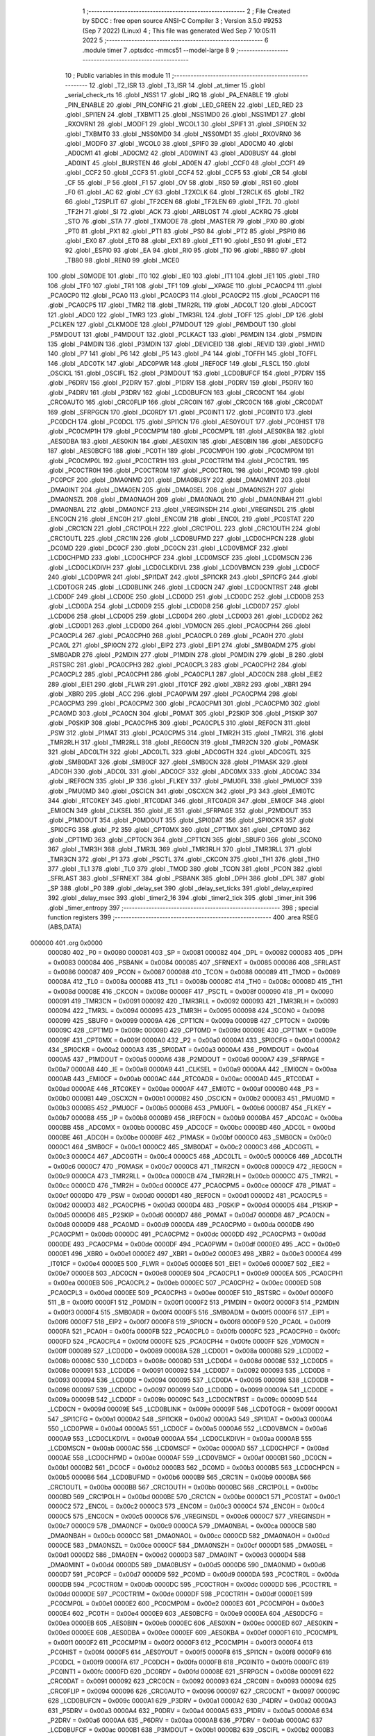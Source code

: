                                       1 ;--------------------------------------------------------
                                      2 ; File Created by SDCC : free open source ANSI-C Compiler
                                      3 ; Version 3.5.0 #9253 (Sep  7 2022) (Linux)
                                      4 ; This file was generated Wed Sep  7 10:05:11 2022
                                      5 ;--------------------------------------------------------
                                      6 	.module timer
                                      7 	.optsdcc -mmcs51 --model-large
                                      8 	
                                      9 ;--------------------------------------------------------
                                     10 ; Public variables in this module
                                     11 ;--------------------------------------------------------
                                     12 	.globl _T2_ISR
                                     13 	.globl _T3_ISR
                                     14 	.globl _at_timer
                                     15 	.globl _serial_check_rts
                                     16 	.globl _NSS1
                                     17 	.globl _IRQ
                                     18 	.globl _PA_ENABLE
                                     19 	.globl _PIN_ENABLE
                                     20 	.globl _PIN_CONFIG
                                     21 	.globl _LED_GREEN
                                     22 	.globl _LED_RED
                                     23 	.globl _SPI1EN
                                     24 	.globl _TXBMT1
                                     25 	.globl _NSS1MD0
                                     26 	.globl _NSS1MD1
                                     27 	.globl _RXOVRN1
                                     28 	.globl _MODF1
                                     29 	.globl _WCOL1
                                     30 	.globl _SPIF1
                                     31 	.globl _SPI0EN
                                     32 	.globl _TXBMT0
                                     33 	.globl _NSS0MD0
                                     34 	.globl _NSS0MD1
                                     35 	.globl _RXOVRN0
                                     36 	.globl _MODF0
                                     37 	.globl _WCOL0
                                     38 	.globl _SPIF0
                                     39 	.globl _AD0CM0
                                     40 	.globl _AD0CM1
                                     41 	.globl _AD0CM2
                                     42 	.globl _AD0WINT
                                     43 	.globl _AD0BUSY
                                     44 	.globl _AD0INT
                                     45 	.globl _BURSTEN
                                     46 	.globl _AD0EN
                                     47 	.globl _CCF0
                                     48 	.globl _CCF1
                                     49 	.globl _CCF2
                                     50 	.globl _CCF3
                                     51 	.globl _CCF4
                                     52 	.globl _CCF5
                                     53 	.globl _CR
                                     54 	.globl _CF
                                     55 	.globl _P
                                     56 	.globl _F1
                                     57 	.globl _OV
                                     58 	.globl _RS0
                                     59 	.globl _RS1
                                     60 	.globl _F0
                                     61 	.globl _AC
                                     62 	.globl _CY
                                     63 	.globl _T2XCLK
                                     64 	.globl _T2RCLK
                                     65 	.globl _TR2
                                     66 	.globl _T2SPLIT
                                     67 	.globl _TF2CEN
                                     68 	.globl _TF2LEN
                                     69 	.globl _TF2L
                                     70 	.globl _TF2H
                                     71 	.globl _SI
                                     72 	.globl _ACK
                                     73 	.globl _ARBLOST
                                     74 	.globl _ACKRQ
                                     75 	.globl _STO
                                     76 	.globl _STA
                                     77 	.globl _TXMODE
                                     78 	.globl _MASTER
                                     79 	.globl _PX0
                                     80 	.globl _PT0
                                     81 	.globl _PX1
                                     82 	.globl _PT1
                                     83 	.globl _PS0
                                     84 	.globl _PT2
                                     85 	.globl _PSPI0
                                     86 	.globl _EX0
                                     87 	.globl _ET0
                                     88 	.globl _EX1
                                     89 	.globl _ET1
                                     90 	.globl _ES0
                                     91 	.globl _ET2
                                     92 	.globl _ESPI0
                                     93 	.globl _EA
                                     94 	.globl _RI0
                                     95 	.globl _TI0
                                     96 	.globl _RB80
                                     97 	.globl _TB80
                                     98 	.globl _REN0
                                     99 	.globl _MCE0
                                    100 	.globl _S0MODE
                                    101 	.globl _IT0
                                    102 	.globl _IE0
                                    103 	.globl _IT1
                                    104 	.globl _IE1
                                    105 	.globl _TR0
                                    106 	.globl _TF0
                                    107 	.globl _TR1
                                    108 	.globl _TF1
                                    109 	.globl __XPAGE
                                    110 	.globl _PCA0CP4
                                    111 	.globl _PCA0CP0
                                    112 	.globl _PCA0
                                    113 	.globl _PCA0CP3
                                    114 	.globl _PCA0CP2
                                    115 	.globl _PCA0CP1
                                    116 	.globl _PCA0CP5
                                    117 	.globl _TMR2
                                    118 	.globl _TMR2RL
                                    119 	.globl _ADC0LT
                                    120 	.globl _ADC0GT
                                    121 	.globl _ADC0
                                    122 	.globl _TMR3
                                    123 	.globl _TMR3RL
                                    124 	.globl _TOFF
                                    125 	.globl _DP
                                    126 	.globl _PCLKEN
                                    127 	.globl _CLKMODE
                                    128 	.globl _P7MDOUT
                                    129 	.globl _P6MDOUT
                                    130 	.globl _P5MDOUT
                                    131 	.globl _P4MDOUT
                                    132 	.globl _PCLKACT
                                    133 	.globl _P6MDIN
                                    134 	.globl _P5MDIN
                                    135 	.globl _P4MDIN
                                    136 	.globl _P3MDIN
                                    137 	.globl _DEVICEID
                                    138 	.globl _REVID
                                    139 	.globl _HWID
                                    140 	.globl _P7
                                    141 	.globl _P6
                                    142 	.globl _P5
                                    143 	.globl _P4
                                    144 	.globl _TOFFH
                                    145 	.globl _TOFFL
                                    146 	.globl _ADC0TK
                                    147 	.globl _ADC0PWR
                                    148 	.globl _IREF0CF
                                    149 	.globl _FLSCL
                                    150 	.globl _OSCICL
                                    151 	.globl _OSCIFL
                                    152 	.globl _P3MDOUT
                                    153 	.globl _LCD0BUFCF
                                    154 	.globl _P7DRV
                                    155 	.globl _P6DRV
                                    156 	.globl _P2DRV
                                    157 	.globl _P1DRV
                                    158 	.globl _P0DRV
                                    159 	.globl _P5DRV
                                    160 	.globl _P4DRV
                                    161 	.globl _P3DRV
                                    162 	.globl _LCD0BUFCN
                                    163 	.globl _CRC0CNT
                                    164 	.globl _CRC0AUTO
                                    165 	.globl _CRC0FLIP
                                    166 	.globl _CRC0IN
                                    167 	.globl _CRC0CN
                                    168 	.globl _CRC0DAT
                                    169 	.globl _SFRPGCN
                                    170 	.globl _DC0RDY
                                    171 	.globl _PC0INT1
                                    172 	.globl _PC0INT0
                                    173 	.globl _PC0DCH
                                    174 	.globl _PC0DCL
                                    175 	.globl _SPI1CN
                                    176 	.globl _AES0YOUT
                                    177 	.globl _PC0HIST
                                    178 	.globl _PC0CMP1H
                                    179 	.globl _PC0CMP1M
                                    180 	.globl _PC0CMP1L
                                    181 	.globl _AES0KBA
                                    182 	.globl _AES0DBA
                                    183 	.globl _AES0KIN
                                    184 	.globl _AES0XIN
                                    185 	.globl _AES0BIN
                                    186 	.globl _AES0DCFG
                                    187 	.globl _AES0BCFG
                                    188 	.globl _PC0TH
                                    189 	.globl _PC0CMP0H
                                    190 	.globl _PC0CMP0M
                                    191 	.globl _PC0CMP0L
                                    192 	.globl _PC0CTR1H
                                    193 	.globl _PC0CTR1M
                                    194 	.globl _PC0CTR1L
                                    195 	.globl _PC0CTR0H
                                    196 	.globl _PC0CTR0M
                                    197 	.globl _PC0CTR0L
                                    198 	.globl _PC0MD
                                    199 	.globl _PC0PCF
                                    200 	.globl _DMA0NMD
                                    201 	.globl _DMA0BUSY
                                    202 	.globl _DMA0MINT
                                    203 	.globl _DMA0INT
                                    204 	.globl _DMA0EN
                                    205 	.globl _DMA0SEL
                                    206 	.globl _DMA0NSZH
                                    207 	.globl _DMA0NSZL
                                    208 	.globl _DMA0NAOH
                                    209 	.globl _DMA0NAOL
                                    210 	.globl _DMA0NBAH
                                    211 	.globl _DMA0NBAL
                                    212 	.globl _DMA0NCF
                                    213 	.globl _VREGINSDH
                                    214 	.globl _VREGINSDL
                                    215 	.globl _ENC0CN
                                    216 	.globl _ENC0H
                                    217 	.globl _ENC0M
                                    218 	.globl _ENC0L
                                    219 	.globl _PC0STAT
                                    220 	.globl _CRC1CN
                                    221 	.globl _CRC1POLH
                                    222 	.globl _CRC1POLL
                                    223 	.globl _CRC1OUTH
                                    224 	.globl _CRC1OUTL
                                    225 	.globl _CRC1IN
                                    226 	.globl _LCD0BUFMD
                                    227 	.globl _LCD0CHPCN
                                    228 	.globl _DC0MD
                                    229 	.globl _DC0CF
                                    230 	.globl _DC0CN
                                    231 	.globl _LCD0VBMCF
                                    232 	.globl _LCD0CHPMD
                                    233 	.globl _LCD0CHPCF
                                    234 	.globl _LCD0MSCF
                                    235 	.globl _LCD0MSCN
                                    236 	.globl _LCD0CLKDIVH
                                    237 	.globl _LCD0CLKDIVL
                                    238 	.globl _LCD0VBMCN
                                    239 	.globl _LCD0CF
                                    240 	.globl _LCD0PWR
                                    241 	.globl _SPI1DAT
                                    242 	.globl _SPI1CKR
                                    243 	.globl _SPI1CFG
                                    244 	.globl _LCD0TOGR
                                    245 	.globl _LCD0BLINK
                                    246 	.globl _LCD0CN
                                    247 	.globl _LCD0CNTRST
                                    248 	.globl _LCD0DF
                                    249 	.globl _LCD0DE
                                    250 	.globl _LCD0DD
                                    251 	.globl _LCD0DC
                                    252 	.globl _LCD0DB
                                    253 	.globl _LCD0DA
                                    254 	.globl _LCD0D9
                                    255 	.globl _LCD0D8
                                    256 	.globl _LCD0D7
                                    257 	.globl _LCD0D6
                                    258 	.globl _LCD0D5
                                    259 	.globl _LCD0D4
                                    260 	.globl _LCD0D3
                                    261 	.globl _LCD0D2
                                    262 	.globl _LCD0D1
                                    263 	.globl _LCD0D0
                                    264 	.globl _VDM0CN
                                    265 	.globl _PCA0CPH4
                                    266 	.globl _PCA0CPL4
                                    267 	.globl _PCA0CPH0
                                    268 	.globl _PCA0CPL0
                                    269 	.globl _PCA0H
                                    270 	.globl _PCA0L
                                    271 	.globl _SPI0CN
                                    272 	.globl _EIP2
                                    273 	.globl _EIP1
                                    274 	.globl _SMB0ADM
                                    275 	.globl _SMB0ADR
                                    276 	.globl _P2MDIN
                                    277 	.globl _P1MDIN
                                    278 	.globl _P0MDIN
                                    279 	.globl _B
                                    280 	.globl _RSTSRC
                                    281 	.globl _PCA0CPH3
                                    282 	.globl _PCA0CPL3
                                    283 	.globl _PCA0CPH2
                                    284 	.globl _PCA0CPL2
                                    285 	.globl _PCA0CPH1
                                    286 	.globl _PCA0CPL1
                                    287 	.globl _ADC0CN
                                    288 	.globl _EIE2
                                    289 	.globl _EIE1
                                    290 	.globl _FLWR
                                    291 	.globl _IT01CF
                                    292 	.globl _XBR2
                                    293 	.globl _XBR1
                                    294 	.globl _XBR0
                                    295 	.globl _ACC
                                    296 	.globl _PCA0PWM
                                    297 	.globl _PCA0CPM4
                                    298 	.globl _PCA0CPM3
                                    299 	.globl _PCA0CPM2
                                    300 	.globl _PCA0CPM1
                                    301 	.globl _PCA0CPM0
                                    302 	.globl _PCA0MD
                                    303 	.globl _PCA0CN
                                    304 	.globl _P0MAT
                                    305 	.globl _P2SKIP
                                    306 	.globl _P1SKIP
                                    307 	.globl _P0SKIP
                                    308 	.globl _PCA0CPH5
                                    309 	.globl _PCA0CPL5
                                    310 	.globl _REF0CN
                                    311 	.globl _PSW
                                    312 	.globl _P1MAT
                                    313 	.globl _PCA0CPM5
                                    314 	.globl _TMR2H
                                    315 	.globl _TMR2L
                                    316 	.globl _TMR2RLH
                                    317 	.globl _TMR2RLL
                                    318 	.globl _REG0CN
                                    319 	.globl _TMR2CN
                                    320 	.globl _P0MASK
                                    321 	.globl _ADC0LTH
                                    322 	.globl _ADC0LTL
                                    323 	.globl _ADC0GTH
                                    324 	.globl _ADC0GTL
                                    325 	.globl _SMB0DAT
                                    326 	.globl _SMB0CF
                                    327 	.globl _SMB0CN
                                    328 	.globl _P1MASK
                                    329 	.globl _ADC0H
                                    330 	.globl _ADC0L
                                    331 	.globl _ADC0CF
                                    332 	.globl _ADC0MX
                                    333 	.globl _ADC0AC
                                    334 	.globl _IREF0CN
                                    335 	.globl _IP
                                    336 	.globl _FLKEY
                                    337 	.globl _PMU0FL
                                    338 	.globl _PMU0CF
                                    339 	.globl _PMU0MD
                                    340 	.globl _OSCICN
                                    341 	.globl _OSCXCN
                                    342 	.globl _P3
                                    343 	.globl _EMI0TC
                                    344 	.globl _RTC0KEY
                                    345 	.globl _RTC0DAT
                                    346 	.globl _RTC0ADR
                                    347 	.globl _EMI0CF
                                    348 	.globl _EMI0CN
                                    349 	.globl _CLKSEL
                                    350 	.globl _IE
                                    351 	.globl _SFRPAGE
                                    352 	.globl _P2MDOUT
                                    353 	.globl _P1MDOUT
                                    354 	.globl _P0MDOUT
                                    355 	.globl _SPI0DAT
                                    356 	.globl _SPI0CKR
                                    357 	.globl _SPI0CFG
                                    358 	.globl _P2
                                    359 	.globl _CPT0MX
                                    360 	.globl _CPT1MX
                                    361 	.globl _CPT0MD
                                    362 	.globl _CPT1MD
                                    363 	.globl _CPT0CN
                                    364 	.globl _CPT1CN
                                    365 	.globl _SBUF0
                                    366 	.globl _SCON0
                                    367 	.globl _TMR3H
                                    368 	.globl _TMR3L
                                    369 	.globl _TMR3RLH
                                    370 	.globl _TMR3RLL
                                    371 	.globl _TMR3CN
                                    372 	.globl _P1
                                    373 	.globl _PSCTL
                                    374 	.globl _CKCON
                                    375 	.globl _TH1
                                    376 	.globl _TH0
                                    377 	.globl _TL1
                                    378 	.globl _TL0
                                    379 	.globl _TMOD
                                    380 	.globl _TCON
                                    381 	.globl _PCON
                                    382 	.globl _SFRLAST
                                    383 	.globl _SFRNEXT
                                    384 	.globl _PSBANK
                                    385 	.globl _DPH
                                    386 	.globl _DPL
                                    387 	.globl _SP
                                    388 	.globl _P0
                                    389 	.globl _delay_set
                                    390 	.globl _delay_set_ticks
                                    391 	.globl _delay_expired
                                    392 	.globl _delay_msec
                                    393 	.globl _timer2_16
                                    394 	.globl _timer2_tick
                                    395 	.globl _timer_init
                                    396 	.globl _timer_entropy
                                    397 ;--------------------------------------------------------
                                    398 ; special function registers
                                    399 ;--------------------------------------------------------
                                    400 	.area RSEG    (ABS,DATA)
      000000                        401 	.org 0x0000
                           000080   402 _P0	=	0x0080
                           000081   403 _SP	=	0x0081
                           000082   404 _DPL	=	0x0082
                           000083   405 _DPH	=	0x0083
                           000084   406 _PSBANK	=	0x0084
                           000085   407 _SFRNEXT	=	0x0085
                           000086   408 _SFRLAST	=	0x0086
                           000087   409 _PCON	=	0x0087
                           000088   410 _TCON	=	0x0088
                           000089   411 _TMOD	=	0x0089
                           00008A   412 _TL0	=	0x008a
                           00008B   413 _TL1	=	0x008b
                           00008C   414 _TH0	=	0x008c
                           00008D   415 _TH1	=	0x008d
                           00008E   416 _CKCON	=	0x008e
                           00008F   417 _PSCTL	=	0x008f
                           000090   418 _P1	=	0x0090
                           000091   419 _TMR3CN	=	0x0091
                           000092   420 _TMR3RLL	=	0x0092
                           000093   421 _TMR3RLH	=	0x0093
                           000094   422 _TMR3L	=	0x0094
                           000095   423 _TMR3H	=	0x0095
                           000098   424 _SCON0	=	0x0098
                           000099   425 _SBUF0	=	0x0099
                           00009A   426 _CPT1CN	=	0x009a
                           00009B   427 _CPT0CN	=	0x009b
                           00009C   428 _CPT1MD	=	0x009c
                           00009D   429 _CPT0MD	=	0x009d
                           00009E   430 _CPT1MX	=	0x009e
                           00009F   431 _CPT0MX	=	0x009f
                           0000A0   432 _P2	=	0x00a0
                           0000A1   433 _SPI0CFG	=	0x00a1
                           0000A2   434 _SPI0CKR	=	0x00a2
                           0000A3   435 _SPI0DAT	=	0x00a3
                           0000A4   436 _P0MDOUT	=	0x00a4
                           0000A5   437 _P1MDOUT	=	0x00a5
                           0000A6   438 _P2MDOUT	=	0x00a6
                           0000A7   439 _SFRPAGE	=	0x00a7
                           0000A8   440 _IE	=	0x00a8
                           0000A9   441 _CLKSEL	=	0x00a9
                           0000AA   442 _EMI0CN	=	0x00aa
                           0000AB   443 _EMI0CF	=	0x00ab
                           0000AC   444 _RTC0ADR	=	0x00ac
                           0000AD   445 _RTC0DAT	=	0x00ad
                           0000AE   446 _RTC0KEY	=	0x00ae
                           0000AF   447 _EMI0TC	=	0x00af
                           0000B0   448 _P3	=	0x00b0
                           0000B1   449 _OSCXCN	=	0x00b1
                           0000B2   450 _OSCICN	=	0x00b2
                           0000B3   451 _PMU0MD	=	0x00b3
                           0000B5   452 _PMU0CF	=	0x00b5
                           0000B6   453 _PMU0FL	=	0x00b6
                           0000B7   454 _FLKEY	=	0x00b7
                           0000B8   455 _IP	=	0x00b8
                           0000B9   456 _IREF0CN	=	0x00b9
                           0000BA   457 _ADC0AC	=	0x00ba
                           0000BB   458 _ADC0MX	=	0x00bb
                           0000BC   459 _ADC0CF	=	0x00bc
                           0000BD   460 _ADC0L	=	0x00bd
                           0000BE   461 _ADC0H	=	0x00be
                           0000BF   462 _P1MASK	=	0x00bf
                           0000C0   463 _SMB0CN	=	0x00c0
                           0000C1   464 _SMB0CF	=	0x00c1
                           0000C2   465 _SMB0DAT	=	0x00c2
                           0000C3   466 _ADC0GTL	=	0x00c3
                           0000C4   467 _ADC0GTH	=	0x00c4
                           0000C5   468 _ADC0LTL	=	0x00c5
                           0000C6   469 _ADC0LTH	=	0x00c6
                           0000C7   470 _P0MASK	=	0x00c7
                           0000C8   471 _TMR2CN	=	0x00c8
                           0000C9   472 _REG0CN	=	0x00c9
                           0000CA   473 _TMR2RLL	=	0x00ca
                           0000CB   474 _TMR2RLH	=	0x00cb
                           0000CC   475 _TMR2L	=	0x00cc
                           0000CD   476 _TMR2H	=	0x00cd
                           0000CE   477 _PCA0CPM5	=	0x00ce
                           0000CF   478 _P1MAT	=	0x00cf
                           0000D0   479 _PSW	=	0x00d0
                           0000D1   480 _REF0CN	=	0x00d1
                           0000D2   481 _PCA0CPL5	=	0x00d2
                           0000D3   482 _PCA0CPH5	=	0x00d3
                           0000D4   483 _P0SKIP	=	0x00d4
                           0000D5   484 _P1SKIP	=	0x00d5
                           0000D6   485 _P2SKIP	=	0x00d6
                           0000D7   486 _P0MAT	=	0x00d7
                           0000D8   487 _PCA0CN	=	0x00d8
                           0000D9   488 _PCA0MD	=	0x00d9
                           0000DA   489 _PCA0CPM0	=	0x00da
                           0000DB   490 _PCA0CPM1	=	0x00db
                           0000DC   491 _PCA0CPM2	=	0x00dc
                           0000DD   492 _PCA0CPM3	=	0x00dd
                           0000DE   493 _PCA0CPM4	=	0x00de
                           0000DF   494 _PCA0PWM	=	0x00df
                           0000E0   495 _ACC	=	0x00e0
                           0000E1   496 _XBR0	=	0x00e1
                           0000E2   497 _XBR1	=	0x00e2
                           0000E3   498 _XBR2	=	0x00e3
                           0000E4   499 _IT01CF	=	0x00e4
                           0000E5   500 _FLWR	=	0x00e5
                           0000E6   501 _EIE1	=	0x00e6
                           0000E7   502 _EIE2	=	0x00e7
                           0000E8   503 _ADC0CN	=	0x00e8
                           0000E9   504 _PCA0CPL1	=	0x00e9
                           0000EA   505 _PCA0CPH1	=	0x00ea
                           0000EB   506 _PCA0CPL2	=	0x00eb
                           0000EC   507 _PCA0CPH2	=	0x00ec
                           0000ED   508 _PCA0CPL3	=	0x00ed
                           0000EE   509 _PCA0CPH3	=	0x00ee
                           0000EF   510 _RSTSRC	=	0x00ef
                           0000F0   511 _B	=	0x00f0
                           0000F1   512 _P0MDIN	=	0x00f1
                           0000F2   513 _P1MDIN	=	0x00f2
                           0000F3   514 _P2MDIN	=	0x00f3
                           0000F4   515 _SMB0ADR	=	0x00f4
                           0000F5   516 _SMB0ADM	=	0x00f5
                           0000F6   517 _EIP1	=	0x00f6
                           0000F7   518 _EIP2	=	0x00f7
                           0000F8   519 _SPI0CN	=	0x00f8
                           0000F9   520 _PCA0L	=	0x00f9
                           0000FA   521 _PCA0H	=	0x00fa
                           0000FB   522 _PCA0CPL0	=	0x00fb
                           0000FC   523 _PCA0CPH0	=	0x00fc
                           0000FD   524 _PCA0CPL4	=	0x00fd
                           0000FE   525 _PCA0CPH4	=	0x00fe
                           0000FF   526 _VDM0CN	=	0x00ff
                           000089   527 _LCD0D0	=	0x0089
                           00008A   528 _LCD0D1	=	0x008a
                           00008B   529 _LCD0D2	=	0x008b
                           00008C   530 _LCD0D3	=	0x008c
                           00008D   531 _LCD0D4	=	0x008d
                           00008E   532 _LCD0D5	=	0x008e
                           000091   533 _LCD0D6	=	0x0091
                           000092   534 _LCD0D7	=	0x0092
                           000093   535 _LCD0D8	=	0x0093
                           000094   536 _LCD0D9	=	0x0094
                           000095   537 _LCD0DA	=	0x0095
                           000096   538 _LCD0DB	=	0x0096
                           000097   539 _LCD0DC	=	0x0097
                           000099   540 _LCD0DD	=	0x0099
                           00009A   541 _LCD0DE	=	0x009a
                           00009B   542 _LCD0DF	=	0x009b
                           00009C   543 _LCD0CNTRST	=	0x009c
                           00009D   544 _LCD0CN	=	0x009d
                           00009E   545 _LCD0BLINK	=	0x009e
                           00009F   546 _LCD0TOGR	=	0x009f
                           0000A1   547 _SPI1CFG	=	0x00a1
                           0000A2   548 _SPI1CKR	=	0x00a2
                           0000A3   549 _SPI1DAT	=	0x00a3
                           0000A4   550 _LCD0PWR	=	0x00a4
                           0000A5   551 _LCD0CF	=	0x00a5
                           0000A6   552 _LCD0VBMCN	=	0x00a6
                           0000A9   553 _LCD0CLKDIVL	=	0x00a9
                           0000AA   554 _LCD0CLKDIVH	=	0x00aa
                           0000AB   555 _LCD0MSCN	=	0x00ab
                           0000AC   556 _LCD0MSCF	=	0x00ac
                           0000AD   557 _LCD0CHPCF	=	0x00ad
                           0000AE   558 _LCD0CHPMD	=	0x00ae
                           0000AF   559 _LCD0VBMCF	=	0x00af
                           0000B1   560 _DC0CN	=	0x00b1
                           0000B2   561 _DC0CF	=	0x00b2
                           0000B3   562 _DC0MD	=	0x00b3
                           0000B5   563 _LCD0CHPCN	=	0x00b5
                           0000B6   564 _LCD0BUFMD	=	0x00b6
                           0000B9   565 _CRC1IN	=	0x00b9
                           0000BA   566 _CRC1OUTL	=	0x00ba
                           0000BB   567 _CRC1OUTH	=	0x00bb
                           0000BC   568 _CRC1POLL	=	0x00bc
                           0000BD   569 _CRC1POLH	=	0x00bd
                           0000BE   570 _CRC1CN	=	0x00be
                           0000C1   571 _PC0STAT	=	0x00c1
                           0000C2   572 _ENC0L	=	0x00c2
                           0000C3   573 _ENC0M	=	0x00c3
                           0000C4   574 _ENC0H	=	0x00c4
                           0000C5   575 _ENC0CN	=	0x00c5
                           0000C6   576 _VREGINSDL	=	0x00c6
                           0000C7   577 _VREGINSDH	=	0x00c7
                           0000C9   578 _DMA0NCF	=	0x00c9
                           0000CA   579 _DMA0NBAL	=	0x00ca
                           0000CB   580 _DMA0NBAH	=	0x00cb
                           0000CC   581 _DMA0NAOL	=	0x00cc
                           0000CD   582 _DMA0NAOH	=	0x00cd
                           0000CE   583 _DMA0NSZL	=	0x00ce
                           0000CF   584 _DMA0NSZH	=	0x00cf
                           0000D1   585 _DMA0SEL	=	0x00d1
                           0000D2   586 _DMA0EN	=	0x00d2
                           0000D3   587 _DMA0INT	=	0x00d3
                           0000D4   588 _DMA0MINT	=	0x00d4
                           0000D5   589 _DMA0BUSY	=	0x00d5
                           0000D6   590 _DMA0NMD	=	0x00d6
                           0000D7   591 _PC0PCF	=	0x00d7
                           0000D9   592 _PC0MD	=	0x00d9
                           0000DA   593 _PC0CTR0L	=	0x00da
                           0000DB   594 _PC0CTR0M	=	0x00db
                           0000DC   595 _PC0CTR0H	=	0x00dc
                           0000DD   596 _PC0CTR1L	=	0x00dd
                           0000DE   597 _PC0CTR1M	=	0x00de
                           0000DF   598 _PC0CTR1H	=	0x00df
                           0000E1   599 _PC0CMP0L	=	0x00e1
                           0000E2   600 _PC0CMP0M	=	0x00e2
                           0000E3   601 _PC0CMP0H	=	0x00e3
                           0000E4   602 _PC0TH	=	0x00e4
                           0000E9   603 _AES0BCFG	=	0x00e9
                           0000EA   604 _AES0DCFG	=	0x00ea
                           0000EB   605 _AES0BIN	=	0x00eb
                           0000EC   606 _AES0XIN	=	0x00ec
                           0000ED   607 _AES0KIN	=	0x00ed
                           0000EE   608 _AES0DBA	=	0x00ee
                           0000EF   609 _AES0KBA	=	0x00ef
                           0000F1   610 _PC0CMP1L	=	0x00f1
                           0000F2   611 _PC0CMP1M	=	0x00f2
                           0000F3   612 _PC0CMP1H	=	0x00f3
                           0000F4   613 _PC0HIST	=	0x00f4
                           0000F5   614 _AES0YOUT	=	0x00f5
                           0000F8   615 _SPI1CN	=	0x00f8
                           0000F9   616 _PC0DCL	=	0x00f9
                           0000FA   617 _PC0DCH	=	0x00fa
                           0000FB   618 _PC0INT0	=	0x00fb
                           0000FC   619 _PC0INT1	=	0x00fc
                           0000FD   620 _DC0RDY	=	0x00fd
                           00008E   621 _SFRPGCN	=	0x008e
                           000091   622 _CRC0DAT	=	0x0091
                           000092   623 _CRC0CN	=	0x0092
                           000093   624 _CRC0IN	=	0x0093
                           000094   625 _CRC0FLIP	=	0x0094
                           000096   626 _CRC0AUTO	=	0x0096
                           000097   627 _CRC0CNT	=	0x0097
                           00009C   628 _LCD0BUFCN	=	0x009c
                           0000A1   629 _P3DRV	=	0x00a1
                           0000A2   630 _P4DRV	=	0x00a2
                           0000A3   631 _P5DRV	=	0x00a3
                           0000A4   632 _P0DRV	=	0x00a4
                           0000A5   633 _P1DRV	=	0x00a5
                           0000A6   634 _P2DRV	=	0x00a6
                           0000AA   635 _P6DRV	=	0x00aa
                           0000AB   636 _P7DRV	=	0x00ab
                           0000AC   637 _LCD0BUFCF	=	0x00ac
                           0000B1   638 _P3MDOUT	=	0x00b1
                           0000B2   639 _OSCIFL	=	0x00b2
                           0000B3   640 _OSCICL	=	0x00b3
                           0000B6   641 _FLSCL	=	0x00b6
                           0000B9   642 _IREF0CF	=	0x00b9
                           0000BB   643 _ADC0PWR	=	0x00bb
                           0000BC   644 _ADC0TK	=	0x00bc
                           0000BD   645 _TOFFL	=	0x00bd
                           0000BE   646 _TOFFH	=	0x00be
                           0000D9   647 _P4	=	0x00d9
                           0000DA   648 _P5	=	0x00da
                           0000DB   649 _P6	=	0x00db
                           0000DC   650 _P7	=	0x00dc
                           0000E9   651 _HWID	=	0x00e9
                           0000EA   652 _REVID	=	0x00ea
                           0000EB   653 _DEVICEID	=	0x00eb
                           0000F1   654 _P3MDIN	=	0x00f1
                           0000F2   655 _P4MDIN	=	0x00f2
                           0000F3   656 _P5MDIN	=	0x00f3
                           0000F4   657 _P6MDIN	=	0x00f4
                           0000F5   658 _PCLKACT	=	0x00f5
                           0000F9   659 _P4MDOUT	=	0x00f9
                           0000FA   660 _P5MDOUT	=	0x00fa
                           0000FB   661 _P6MDOUT	=	0x00fb
                           0000FC   662 _P7MDOUT	=	0x00fc
                           0000FD   663 _CLKMODE	=	0x00fd
                           0000FE   664 _PCLKEN	=	0x00fe
                           008382   665 _DP	=	0x8382
                           008685   666 _TOFF	=	0x8685
                           009392   667 _TMR3RL	=	0x9392
                           009594   668 _TMR3	=	0x9594
                           00BEBD   669 _ADC0	=	0xbebd
                           00C4C3   670 _ADC0GT	=	0xc4c3
                           00C6C5   671 _ADC0LT	=	0xc6c5
                           00CBCA   672 _TMR2RL	=	0xcbca
                           00CDCC   673 _TMR2	=	0xcdcc
                           00D3D2   674 _PCA0CP5	=	0xd3d2
                           00EAE9   675 _PCA0CP1	=	0xeae9
                           00ECEB   676 _PCA0CP2	=	0xeceb
                           00EEED   677 _PCA0CP3	=	0xeeed
                           00FAF9   678 _PCA0	=	0xfaf9
                           00FCFB   679 _PCA0CP0	=	0xfcfb
                           00FEFD   680 _PCA0CP4	=	0xfefd
                           0000AA   681 __XPAGE	=	0x00aa
                                    682 ;--------------------------------------------------------
                                    683 ; special function bits
                                    684 ;--------------------------------------------------------
                                    685 	.area RSEG    (ABS,DATA)
      000000                        686 	.org 0x0000
                           00008F   687 _TF1	=	0x008f
                           00008E   688 _TR1	=	0x008e
                           00008D   689 _TF0	=	0x008d
                           00008C   690 _TR0	=	0x008c
                           00008B   691 _IE1	=	0x008b
                           00008A   692 _IT1	=	0x008a
                           000089   693 _IE0	=	0x0089
                           000088   694 _IT0	=	0x0088
                           00009F   695 _S0MODE	=	0x009f
                           00009D   696 _MCE0	=	0x009d
                           00009C   697 _REN0	=	0x009c
                           00009B   698 _TB80	=	0x009b
                           00009A   699 _RB80	=	0x009a
                           000099   700 _TI0	=	0x0099
                           000098   701 _RI0	=	0x0098
                           0000AF   702 _EA	=	0x00af
                           0000AE   703 _ESPI0	=	0x00ae
                           0000AD   704 _ET2	=	0x00ad
                           0000AC   705 _ES0	=	0x00ac
                           0000AB   706 _ET1	=	0x00ab
                           0000AA   707 _EX1	=	0x00aa
                           0000A9   708 _ET0	=	0x00a9
                           0000A8   709 _EX0	=	0x00a8
                           0000BE   710 _PSPI0	=	0x00be
                           0000BD   711 _PT2	=	0x00bd
                           0000BC   712 _PS0	=	0x00bc
                           0000BB   713 _PT1	=	0x00bb
                           0000BA   714 _PX1	=	0x00ba
                           0000B9   715 _PT0	=	0x00b9
                           0000B8   716 _PX0	=	0x00b8
                           0000C7   717 _MASTER	=	0x00c7
                           0000C6   718 _TXMODE	=	0x00c6
                           0000C5   719 _STA	=	0x00c5
                           0000C4   720 _STO	=	0x00c4
                           0000C3   721 _ACKRQ	=	0x00c3
                           0000C2   722 _ARBLOST	=	0x00c2
                           0000C1   723 _ACK	=	0x00c1
                           0000C0   724 _SI	=	0x00c0
                           0000CF   725 _TF2H	=	0x00cf
                           0000CE   726 _TF2L	=	0x00ce
                           0000CD   727 _TF2LEN	=	0x00cd
                           0000CC   728 _TF2CEN	=	0x00cc
                           0000CB   729 _T2SPLIT	=	0x00cb
                           0000CA   730 _TR2	=	0x00ca
                           0000C9   731 _T2RCLK	=	0x00c9
                           0000C8   732 _T2XCLK	=	0x00c8
                           0000D7   733 _CY	=	0x00d7
                           0000D6   734 _AC	=	0x00d6
                           0000D5   735 _F0	=	0x00d5
                           0000D4   736 _RS1	=	0x00d4
                           0000D3   737 _RS0	=	0x00d3
                           0000D2   738 _OV	=	0x00d2
                           0000D1   739 _F1	=	0x00d1
                           0000D0   740 _P	=	0x00d0
                           0000DF   741 _CF	=	0x00df
                           0000DE   742 _CR	=	0x00de
                           0000DD   743 _CCF5	=	0x00dd
                           0000DC   744 _CCF4	=	0x00dc
                           0000DB   745 _CCF3	=	0x00db
                           0000DA   746 _CCF2	=	0x00da
                           0000D9   747 _CCF1	=	0x00d9
                           0000D8   748 _CCF0	=	0x00d8
                           0000EF   749 _AD0EN	=	0x00ef
                           0000EE   750 _BURSTEN	=	0x00ee
                           0000ED   751 _AD0INT	=	0x00ed
                           0000EC   752 _AD0BUSY	=	0x00ec
                           0000EB   753 _AD0WINT	=	0x00eb
                           0000EA   754 _AD0CM2	=	0x00ea
                           0000E9   755 _AD0CM1	=	0x00e9
                           0000E8   756 _AD0CM0	=	0x00e8
                           0000FF   757 _SPIF0	=	0x00ff
                           0000FE   758 _WCOL0	=	0x00fe
                           0000FD   759 _MODF0	=	0x00fd
                           0000FC   760 _RXOVRN0	=	0x00fc
                           0000FB   761 _NSS0MD1	=	0x00fb
                           0000FA   762 _NSS0MD0	=	0x00fa
                           0000F9   763 _TXBMT0	=	0x00f9
                           0000F8   764 _SPI0EN	=	0x00f8
                           0000FF   765 _SPIF1	=	0x00ff
                           0000FE   766 _WCOL1	=	0x00fe
                           0000FD   767 _MODF1	=	0x00fd
                           0000FC   768 _RXOVRN1	=	0x00fc
                           0000FB   769 _NSS1MD1	=	0x00fb
                           0000FA   770 _NSS1MD0	=	0x00fa
                           0000F9   771 _TXBMT1	=	0x00f9
                           0000F8   772 _SPI1EN	=	0x00f8
                           0000B6   773 _LED_RED	=	0x00b6
                           0000B7   774 _LED_GREEN	=	0x00b7
                           000082   775 _PIN_CONFIG	=	0x0082
                           000083   776 _PIN_ENABLE	=	0x0083
                           0000A5   777 _PA_ENABLE	=	0x00a5
                           000081   778 _IRQ	=	0x0081
                           0000A3   779 _NSS1	=	0x00a3
                                    780 ;--------------------------------------------------------
                                    781 ; overlayable register banks
                                    782 ;--------------------------------------------------------
                                    783 	.area REG_BANK_0	(REL,OVR,DATA)
      000000                        784 	.ds 8
                                    785 ;--------------------------------------------------------
                                    786 ; overlayable bit register bank
                                    787 ;--------------------------------------------------------
                                    788 	.area BIT_BANK	(REL,OVR,DATA)
      000027                        789 bits:
      000027                        790 	.ds 1
                           008000   791 	b0 = bits[0]
                           008100   792 	b1 = bits[1]
                           008200   793 	b2 = bits[2]
                           008300   794 	b3 = bits[3]
                           008400   795 	b4 = bits[4]
                           008500   796 	b5 = bits[5]
                           008600   797 	b6 = bits[6]
                           008700   798 	b7 = bits[7]
                                    799 ;--------------------------------------------------------
                                    800 ; internal ram data
                                    801 ;--------------------------------------------------------
                                    802 	.area DSEG    (DATA)
      000066                        803 _delay_counter:
      000066                        804 	.ds 1
      000067                        805 _timer2_high:
      000067                        806 	.ds 2
                                    807 ;--------------------------------------------------------
                                    808 ; overlayable items in internal ram 
                                    809 ;--------------------------------------------------------
                                    810 	.area	OSEG    (OVR,DATA)
                                    811 	.area	OSEG    (OVR,DATA)
                                    812 ;--------------------------------------------------------
                                    813 ; indirectly addressable internal ram data
                                    814 ;--------------------------------------------------------
                                    815 	.area ISEG    (DATA)
                                    816 ;--------------------------------------------------------
                                    817 ; absolute internal ram data
                                    818 ;--------------------------------------------------------
                                    819 	.area IABS    (ABS,DATA)
                                    820 	.area IABS    (ABS,DATA)
                                    821 ;--------------------------------------------------------
                                    822 ; bit data
                                    823 ;--------------------------------------------------------
                                    824 	.area BSEG    (BIT)
      00002F                        825 _delay_expired_sloc0_1_0:
      00002F                        826 	.ds 1
                                    827 ;--------------------------------------------------------
                                    828 ; paged external ram data
                                    829 ;--------------------------------------------------------
                                    830 	.area PSEG    (PAG,XDATA)
                                    831 ;--------------------------------------------------------
                                    832 ; external ram data
                                    833 ;--------------------------------------------------------
                                    834 	.area XSEG    (XDATA)
                                    835 ;--------------------------------------------------------
                                    836 ; absolute external ram data
                                    837 ;--------------------------------------------------------
                                    838 	.area XABS    (ABS,XDATA)
                                    839 ;--------------------------------------------------------
                                    840 ; external initialized ram data
                                    841 ;--------------------------------------------------------
                                    842 	.area XISEG   (XDATA)
                                    843 	.area HOME    (CODE)
                                    844 	.area GSINIT0 (CODE)
                                    845 	.area GSINIT1 (CODE)
                                    846 	.area GSINIT2 (CODE)
                                    847 	.area GSINIT3 (CODE)
                                    848 	.area GSINIT4 (CODE)
                                    849 	.area GSINIT5 (CODE)
                                    850 	.area GSINIT  (CODE)
                                    851 	.area GSFINAL (CODE)
                                    852 	.area CSEG    (CODE)
                                    853 ;--------------------------------------------------------
                                    854 ; global & static initialisations
                                    855 ;--------------------------------------------------------
                                    856 	.area HOME    (CODE)
                                    857 	.area GSINIT  (CODE)
                                    858 	.area GSFINAL (CODE)
                                    859 	.area GSINIT  (CODE)
                                    860 ;--------------------------------------------------------
                                    861 ; Home
                                    862 ;--------------------------------------------------------
                                    863 	.area HOME    (CODE)
                                    864 	.area HOME    (CODE)
                                    865 ;--------------------------------------------------------
                                    866 ; code
                                    867 ;--------------------------------------------------------
                                    868 	.area CSEG    (CODE)
                                    869 ;------------------------------------------------------------
                                    870 ;Allocation info for local variables in function 'T3_ISR'
                                    871 ;------------------------------------------------------------
                                    872 ;	radio/timer.c:41: INTERRUPT(T3_ISR, INTERRUPT_TIMER3)
                                    873 ;	-----------------------------------------
                                    874 ;	 function T3_ISR
                                    875 ;	-----------------------------------------
      005BF2                        876 _T3_ISR:
                           000007   877 	ar7 = 0x07
                           000006   878 	ar6 = 0x06
                           000005   879 	ar5 = 0x05
                           000004   880 	ar4 = 0x04
                           000003   881 	ar3 = 0x03
                           000002   882 	ar2 = 0x02
                           000001   883 	ar1 = 0x01
                           000000   884 	ar0 = 0x00
      005BF2 C0 27            [24]  885 	push	bits
      005BF4 C0 E0            [24]  886 	push	acc
      005BF6 C0 F0            [24]  887 	push	b
      005BF8 C0 82            [24]  888 	push	dpl
      005BFA C0 83            [24]  889 	push	dph
      005BFC C0 07            [24]  890 	push	(0+7)
      005BFE C0 06            [24]  891 	push	(0+6)
      005C00 C0 05            [24]  892 	push	(0+5)
      005C02 C0 04            [24]  893 	push	(0+4)
      005C04 C0 03            [24]  894 	push	(0+3)
      005C06 C0 02            [24]  895 	push	(0+2)
      005C08 C0 01            [24]  896 	push	(0+1)
      005C0A C0 00            [24]  897 	push	(0+0)
      005C0C C0 D0            [24]  898 	push	psw
      005C0E 75 D0 00         [24]  899 	mov	psw,#0x00
                                    900 ;	radio/timer.c:44: TMR3CN = 0x04;
      005C11 75 91 04         [24]  901 	mov	_TMR3CN,#0x04
                                    902 ;	radio/timer.c:47: at_timer();
      005C14 12 27 A7         [24]  903 	lcall	_at_timer
                                    904 ;	radio/timer.c:50: if (delay_counter > 0)
      005C17 E5 66            [12]  905 	mov	a,_delay_counter
      005C19 60 02            [24]  906 	jz	00103$
                                    907 ;	radio/timer.c:51: delay_counter--;
      005C1B 15 66            [12]  908 	dec	_delay_counter
      005C1D                        909 00103$:
      005C1D D0 D0            [24]  910 	pop	psw
      005C1F D0 00            [24]  911 	pop	(0+0)
      005C21 D0 01            [24]  912 	pop	(0+1)
      005C23 D0 02            [24]  913 	pop	(0+2)
      005C25 D0 03            [24]  914 	pop	(0+3)
      005C27 D0 04            [24]  915 	pop	(0+4)
      005C29 D0 05            [24]  916 	pop	(0+5)
      005C2B D0 06            [24]  917 	pop	(0+6)
      005C2D D0 07            [24]  918 	pop	(0+7)
      005C2F D0 83            [24]  919 	pop	dph
      005C31 D0 82            [24]  920 	pop	dpl
      005C33 D0 F0            [24]  921 	pop	b
      005C35 D0 E0            [24]  922 	pop	acc
      005C37 D0 27            [24]  923 	pop	bits
      005C39 32               [24]  924 	reti
                                    925 ;------------------------------------------------------------
                                    926 ;Allocation info for local variables in function 'delay_set'
                                    927 ;------------------------------------------------------------
                                    928 ;msec                      Allocated to registers r6 r7 
                                    929 ;------------------------------------------------------------
                                    930 ;	radio/timer.c:55: delay_set(register uint16_t msec)
                                    931 ;	-----------------------------------------
                                    932 ;	 function delay_set
                                    933 ;	-----------------------------------------
      005C3A                        934 _delay_set:
      005C3A AE 82            [24]  935 	mov	r6,dpl
      005C3C AF 83            [24]  936 	mov	r7,dph
                                    937 ;	radio/timer.c:57: if (msec >= 2550) {
      005C3E C3               [12]  938 	clr	c
      005C3F EE               [12]  939 	mov	a,r6
      005C40 94 F6            [12]  940 	subb	a,#0xF6
      005C42 EF               [12]  941 	mov	a,r7
      005C43 94 09            [12]  942 	subb	a,#0x09
      005C45 40 04            [24]  943 	jc	00102$
                                    944 ;	radio/timer.c:58: delay_counter = 255;
      005C47 75 66 FF         [24]  945 	mov	_delay_counter,#0xFF
      005C4A 22               [24]  946 	ret
      005C4B                        947 00102$:
                                    948 ;	radio/timer.c:60: delay_counter = (msec + 9) / 10;
      005C4B 74 09            [12]  949 	mov	a,#0x09
      005C4D 2E               [12]  950 	add	a,r6
      005C4E FE               [12]  951 	mov	r6,a
      005C4F E4               [12]  952 	clr	a
      005C50 3F               [12]  953 	addc	a,r7
      005C51 FF               [12]  954 	mov	r7,a
      005C52 90 06 F2         [24]  955 	mov	dptr,#__divuint_PARM_2
      005C55 74 0A            [12]  956 	mov	a,#0x0A
      005C57 F0               [24]  957 	movx	@dptr,a
      005C58 E4               [12]  958 	clr	a
      005C59 A3               [24]  959 	inc	dptr
      005C5A F0               [24]  960 	movx	@dptr,a
      005C5B 8E 82            [24]  961 	mov	dpl,r6
      005C5D 8F 83            [24]  962 	mov	dph,r7
      005C5F 12 69 85         [24]  963 	lcall	__divuint
      005C62 AE 82            [24]  964 	mov	r6,dpl
      005C64 8E 66            [24]  965 	mov	_delay_counter,r6
      005C66 22               [24]  966 	ret
                                    967 ;------------------------------------------------------------
                                    968 ;Allocation info for local variables in function 'delay_set_ticks'
                                    969 ;------------------------------------------------------------
                                    970 ;ticks                     Allocated to registers 
                                    971 ;------------------------------------------------------------
                                    972 ;	radio/timer.c:65: delay_set_ticks(register uint8_t ticks)
                                    973 ;	-----------------------------------------
                                    974 ;	 function delay_set_ticks
                                    975 ;	-----------------------------------------
      005C67                        976 _delay_set_ticks:
      005C67 85 82 66         [24]  977 	mov	_delay_counter,dpl
                                    978 ;	radio/timer.c:67: delay_counter = ticks;
      005C6A 22               [24]  979 	ret
                                    980 ;------------------------------------------------------------
                                    981 ;Allocation info for local variables in function 'delay_expired'
                                    982 ;------------------------------------------------------------
                                    983 ;	radio/timer.c:71: delay_expired(void)
                                    984 ;	-----------------------------------------
                                    985 ;	 function delay_expired
                                    986 ;	-----------------------------------------
      005C6B                        987 _delay_expired:
                                    988 ;	radio/timer.c:73: return delay_counter == 0;
      005C6B E5 66            [12]  989 	mov	a,_delay_counter
      005C6D B4 01 00         [24]  990 	cjne	a,#0x01,00103$
      005C70                        991 00103$:
      005C70 92 2F            [24]  992 	mov  _delay_expired_sloc0_1_0,c
      005C72 22               [24]  993 	ret
                                    994 ;------------------------------------------------------------
                                    995 ;Allocation info for local variables in function 'delay_msec'
                                    996 ;------------------------------------------------------------
                                    997 ;msec                      Allocated to registers r6 r7 
                                    998 ;------------------------------------------------------------
                                    999 ;	radio/timer.c:77: delay_msec(register uint16_t msec)
                                   1000 ;	-----------------------------------------
                                   1001 ;	 function delay_msec
                                   1002 ;	-----------------------------------------
      005C73                       1003 _delay_msec:
                                   1004 ;	radio/timer.c:79: delay_set(msec);
      005C73 12 5C 3A         [24] 1005 	lcall	_delay_set
                                   1006 ;	radio/timer.c:80: while (!delay_expired())
      005C76                       1007 00101$:
      005C76 12 5C 6B         [24] 1008 	lcall	_delay_expired
      005C79 50 FB            [24] 1009 	jnc	00101$
      005C7B 22               [24] 1010 	ret
                                   1011 ;------------------------------------------------------------
                                   1012 ;Allocation info for local variables in function 'T2_ISR'
                                   1013 ;------------------------------------------------------------
                                   1014 ;	radio/timer.c:86: INTERRUPT(T2_ISR, INTERRUPT_TIMER2)
                                   1015 ;	-----------------------------------------
                                   1016 ;	 function T2_ISR
                                   1017 ;	-----------------------------------------
      005C7C                       1018 _T2_ISR:
      005C7C C0 27            [24] 1019 	push	bits
      005C7E C0 E0            [24] 1020 	push	acc
      005C80 C0 F0            [24] 1021 	push	b
      005C82 C0 82            [24] 1022 	push	dpl
      005C84 C0 83            [24] 1023 	push	dph
      005C86 C0 07            [24] 1024 	push	(0+7)
      005C88 C0 06            [24] 1025 	push	(0+6)
      005C8A C0 05            [24] 1026 	push	(0+5)
      005C8C C0 04            [24] 1027 	push	(0+4)
      005C8E C0 03            [24] 1028 	push	(0+3)
      005C90 C0 02            [24] 1029 	push	(0+2)
      005C92 C0 01            [24] 1030 	push	(0+1)
      005C94 C0 00            [24] 1031 	push	(0+0)
      005C96 C0 D0            [24] 1032 	push	psw
      005C98 75 D0 00         [24] 1033 	mov	psw,#0x00
                                   1034 ;	radio/timer.c:89: TMR2CN = 0x04;
      005C9B 75 C8 04         [24] 1035 	mov	_TMR2CN,#0x04
                                   1036 ;	radio/timer.c:92: timer2_high++;
      005C9E 74 01            [12] 1037 	mov	a,#0x01
      005CA0 25 67            [12] 1038 	add	a,_timer2_high
      005CA2 F5 67            [12] 1039 	mov	_timer2_high,a
      005CA4 E4               [12] 1040 	clr	a
      005CA5 35 68            [12] 1041 	addc	a,(_timer2_high + 1)
      005CA7 F5 68            [12] 1042 	mov	(_timer2_high + 1),a
                                   1043 ;	radio/timer.c:94: if (feature_rtscts) {
      005CA9 30 24 03         [24] 1044 	jnb	_feature_rtscts,00103$
                                   1045 ;	radio/timer.c:95: serial_check_rts();
      005CAC 12 52 80         [24] 1046 	lcall	_serial_check_rts
      005CAF                       1047 00103$:
      005CAF D0 D0            [24] 1048 	pop	psw
      005CB1 D0 00            [24] 1049 	pop	(0+0)
      005CB3 D0 01            [24] 1050 	pop	(0+1)
      005CB5 D0 02            [24] 1051 	pop	(0+2)
      005CB7 D0 03            [24] 1052 	pop	(0+3)
      005CB9 D0 04            [24] 1053 	pop	(0+4)
      005CBB D0 05            [24] 1054 	pop	(0+5)
      005CBD D0 06            [24] 1055 	pop	(0+6)
      005CBF D0 07            [24] 1056 	pop	(0+7)
      005CC1 D0 83            [24] 1057 	pop	dph
      005CC3 D0 82            [24] 1058 	pop	dpl
      005CC5 D0 F0            [24] 1059 	pop	b
      005CC7 D0 E0            [24] 1060 	pop	acc
      005CC9 D0 27            [24] 1061 	pop	bits
      005CCB 32               [24] 1062 	reti
                                   1063 ;------------------------------------------------------------
                                   1064 ;Allocation info for local variables in function 'timer2_16'
                                   1065 ;------------------------------------------------------------
                                   1066 ;low                       Allocated to registers r6 
                                   1067 ;high                      Allocated to registers r7 
                                   1068 ;------------------------------------------------------------
                                   1069 ;	radio/timer.c:102: timer2_16(void)
                                   1070 ;	-----------------------------------------
                                   1071 ;	 function timer2_16
                                   1072 ;	-----------------------------------------
      005CCC                       1073 _timer2_16:
                                   1074 ;	radio/timer.c:105: do {
      005CCC                       1075 00101$:
                                   1076 ;	radio/timer.c:108: high = TMR2H;
      005CCC AF CD            [24] 1077 	mov	r7,_TMR2H
                                   1078 ;	radio/timer.c:109: low = TMR2L;
      005CCE AE CC            [24] 1079 	mov	r6,_TMR2L
                                   1080 ;	radio/timer.c:110: } while (high != TMR2H);
      005CD0 EF               [12] 1081 	mov	a,r7
      005CD1 B5 CD F8         [24] 1082 	cjne	a,_TMR2H,00101$
                                   1083 ;	radio/timer.c:111: return low | (((uint16_t)high)<<8);
      005CD4 8F 05            [24] 1084 	mov	ar5,r7
      005CD6 E4               [12] 1085 	clr	a
      005CD7 FF               [12] 1086 	mov	r7,a
      005CD8 FC               [12] 1087 	mov	r4,a
      005CD9 EE               [12] 1088 	mov	a,r6
      005CDA 42 07            [12] 1089 	orl	ar7,a
      005CDC EC               [12] 1090 	mov	a,r4
      005CDD 42 05            [12] 1091 	orl	ar5,a
      005CDF 8F 82            [24] 1092 	mov	dpl,r7
      005CE1 8D 83            [24] 1093 	mov	dph,r5
      005CE3 22               [24] 1094 	ret
                                   1095 ;------------------------------------------------------------
                                   1096 ;Allocation info for local variables in function 'timer2_tick'
                                   1097 ;------------------------------------------------------------
                                   1098 ;low                       Allocated to registers r4 r5 
                                   1099 ;high                      Allocated to registers r6 r7 
                                   1100 ;------------------------------------------------------------
                                   1101 ;	radio/timer.c:132: timer2_tick(void)
                                   1102 ;	-----------------------------------------
                                   1103 ;	 function timer2_tick
                                   1104 ;	-----------------------------------------
      005CE4                       1105 _timer2_tick:
                                   1106 ;	radio/timer.c:135: do {
      005CE4                       1107 00101$:
                                   1108 ;	radio/timer.c:136: high = timer2_high;
      005CE4 AE 67            [24] 1109 	mov	r6,_timer2_high
      005CE6 AF 68            [24] 1110 	mov	r7,(_timer2_high + 1)
                                   1111 ;	radio/timer.c:137: low = timer2_16();
      005CE8 C0 07            [24] 1112 	push	ar7
      005CEA C0 06            [24] 1113 	push	ar6
      005CEC 12 5C CC         [24] 1114 	lcall	_timer2_16
      005CEF AC 82            [24] 1115 	mov	r4,dpl
      005CF1 AD 83            [24] 1116 	mov	r5,dph
      005CF3 D0 06            [24] 1117 	pop	ar6
      005CF5 D0 07            [24] 1118 	pop	ar7
                                   1119 ;	radio/timer.c:138: } while (high != timer2_high);
      005CF7 EE               [12] 1120 	mov	a,r6
      005CF8 B5 67 E9         [24] 1121 	cjne	a,_timer2_high,00101$
      005CFB EF               [12] 1122 	mov	a,r7
      005CFC B5 68 E5         [24] 1123 	cjne	a,(_timer2_high + 1),00101$
                                   1124 ;	radio/timer.c:141: return (high<<11) | (low>>5);
      005CFF EE               [12] 1125 	mov	a,r6
      005D00 C4               [12] 1126 	swap	a
      005D01 03               [12] 1127 	rr	a
      005D02 54 F8            [12] 1128 	anl	a,#0xF8
      005D04 FF               [12] 1129 	mov	r7,a
      005D05 7E 00            [12] 1130 	mov	r6,#0x00
      005D07 ED               [12] 1131 	mov	a,r5
      005D08 C4               [12] 1132 	swap	a
      005D09 03               [12] 1133 	rr	a
      005D0A CC               [12] 1134 	xch	a,r4
      005D0B C4               [12] 1135 	swap	a
      005D0C 03               [12] 1136 	rr	a
      005D0D 54 07            [12] 1137 	anl	a,#0x07
      005D0F 6C               [12] 1138 	xrl	a,r4
      005D10 CC               [12] 1139 	xch	a,r4
      005D11 54 07            [12] 1140 	anl	a,#0x07
      005D13 CC               [12] 1141 	xch	a,r4
      005D14 6C               [12] 1142 	xrl	a,r4
      005D15 CC               [12] 1143 	xch	a,r4
      005D16 FD               [12] 1144 	mov	r5,a
      005D17 EC               [12] 1145 	mov	a,r4
      005D18 42 06            [12] 1146 	orl	ar6,a
      005D1A ED               [12] 1147 	mov	a,r5
      005D1B 42 07            [12] 1148 	orl	ar7,a
      005D1D 8E 82            [24] 1149 	mov	dpl,r6
      005D1F 8F 83            [24] 1150 	mov	dph,r7
      005D21 22               [24] 1151 	ret
                                   1152 ;------------------------------------------------------------
                                   1153 ;Allocation info for local variables in function 'timer_init'
                                   1154 ;------------------------------------------------------------
                                   1155 ;	radio/timer.c:146: timer_init(void)
                                   1156 ;	-----------------------------------------
                                   1157 ;	 function timer_init
                                   1158 ;	-----------------------------------------
      005D22                       1159 _timer_init:
                                   1160 ;	radio/timer.c:150: TMR3RLL	 = (65536UL - ((SYSCLK / 12) / 100)) & 0xff;
      005D22 75 92 40         [24] 1161 	mov	_TMR3RLL,#0x40
                                   1162 ;	radio/timer.c:151: TMR3RLH	 = ((65536UL - ((SYSCLK / 12) / 100)) >> 8) & 0xff;
      005D25 75 93 B0         [24] 1163 	mov	_TMR3RLH,#0xB0
                                   1164 ;	radio/timer.c:152: TMR3CN	 = 0x04;	// count at SYSCLK / 12 and start
      005D28 75 91 04         [24] 1165 	mov	_TMR3CN,#0x04
                                   1166 ;	radio/timer.c:153: EIE1	|= 0x80;
      005D2B 43 E6 80         [24] 1167 	orl	_EIE1,#0x80
                                   1168 ;	radio/timer.c:156: TMR2RLL = 0;
      005D2E 75 CA 00         [24] 1169 	mov	_TMR2RLL,#0x00
                                   1170 ;	radio/timer.c:157: TMR2RLH = 0;
      005D31 75 CB 00         [24] 1171 	mov	_TMR2RLH,#0x00
                                   1172 ;	radio/timer.c:158: TMR2CN  = 0x04; // start running, count at SYSCLK/12
      005D34 75 C8 04         [24] 1173 	mov	_TMR2CN,#0x04
                                   1174 ;	radio/timer.c:159: ET2 = 1;
      005D37 D2 AD            [12] 1175 	setb	_ET2
      005D39 22               [24] 1176 	ret
                                   1177 ;------------------------------------------------------------
                                   1178 ;Allocation info for local variables in function 'timer_entropy'
                                   1179 ;------------------------------------------------------------
                                   1180 ;	radio/timer.c:164: timer_entropy(void)
                                   1181 ;	-----------------------------------------
                                   1182 ;	 function timer_entropy
                                   1183 ;	-----------------------------------------
      005D3A                       1184 _timer_entropy:
                                   1185 ;	radio/timer.c:167: return TMR2L;
      005D3A 85 CC 82         [24] 1186 	mov	dpl,_TMR2L
      005D3D 22               [24] 1187 	ret
                                   1188 	.area CSEG    (CODE)
                                   1189 	.area CONST   (CODE)
                                   1190 	.area XINIT   (CODE)
                                   1191 	.area CABS    (ABS,CODE)
